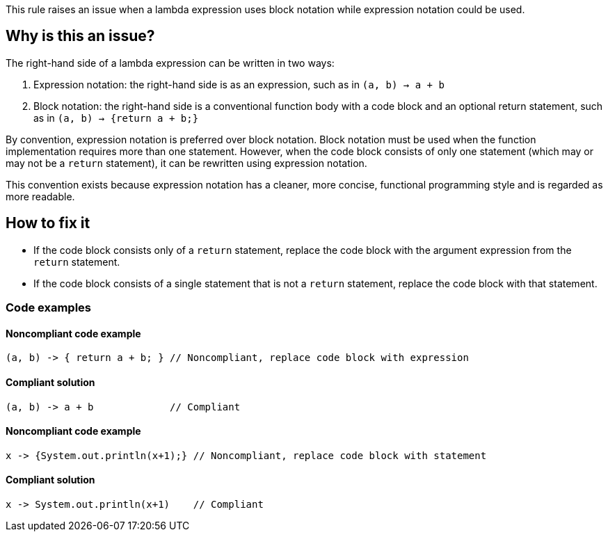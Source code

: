 This rule raises an issue when a lambda expression uses block notation while expression notation could be used.

== Why is this an issue?

The right-hand side of a lambda expression can be written in two ways:

1. Expression notation: the right-hand side is as an expression, such as in `(a, b) -> a + b`
2. Block notation: the right-hand side is a conventional function body with a code block and an optional return statement,
   such as in `(a, b) -> {return a + b;}`

By convention, expression notation is preferred over block notation.
Block notation must be used when the function implementation requires more than one statement.
However, when the code block consists of only one statement (which may or may not be a `return` statement),
it can be rewritten using expression notation.

This convention exists because expression notation has a cleaner, more concise,
functional programming style and is regarded as more readable.

== How to fix it


* If the code block consists only of a `return` statement, replace the code block with the argument expression from the `return` statement.
* If the code block consists of a single statement that is not a `return` statement, replace the code block with that statement.

=== Code examples

==== Noncompliant code example

[source,java,diff-id=1,diff-type=noncompliant]
----
(a, b) -> { return a + b; } // Noncompliant, replace code block with expression
----

==== Compliant solution

[source,java,diff-id=1,diff-type=compliant]
----
(a, b) -> a + b             // Compliant
----

==== Noncompliant code example

[source,java,diff-id=1,diff-type=noncompliant]
----
x -> {System.out.println(x+1);} // Noncompliant, replace code block with statement
----

==== Compliant solution

[source,java,diff-id=1,diff-type=compliant]
----
x -> System.out.println(x+1)    // Compliant
----

ifdef::env-github,rspecator-view[]

'''
== Implementation Specification
(visible only on this page)

=== Message

Remove the useless curly braces around this statement[ and then remove useless return keyword].  [(sonar.java.source not set. Assuming 8 or greater.)]

'''
== Comments And Links
(visible only on this page)

=== on 21 Feb 2014, 16:03:58 Freddy Mallet wrote:
Is implemented by \http://jira.codehaus.org/browse/SONARJAVA-453

endif::env-github,rspecator-view[]
